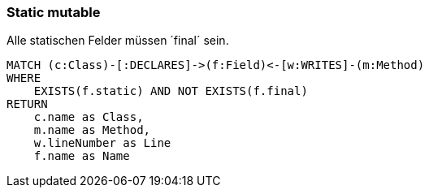 === Static mutable

[[ok:StaticMut]]
[source,cypher,role=constraint,severity=blocker]
.Alle statischen Felder müssen ´final´ sein.
----
MATCH (c:Class)-[:DECLARES]->(f:Field)<-[w:WRITES]-(m:Method)
WHERE
    EXISTS(f.static) AND NOT EXISTS(f.final)
RETURN
    c.name as Class,
    m.name as Method,
    w.lineNumber as Line
    f.name as Name
----